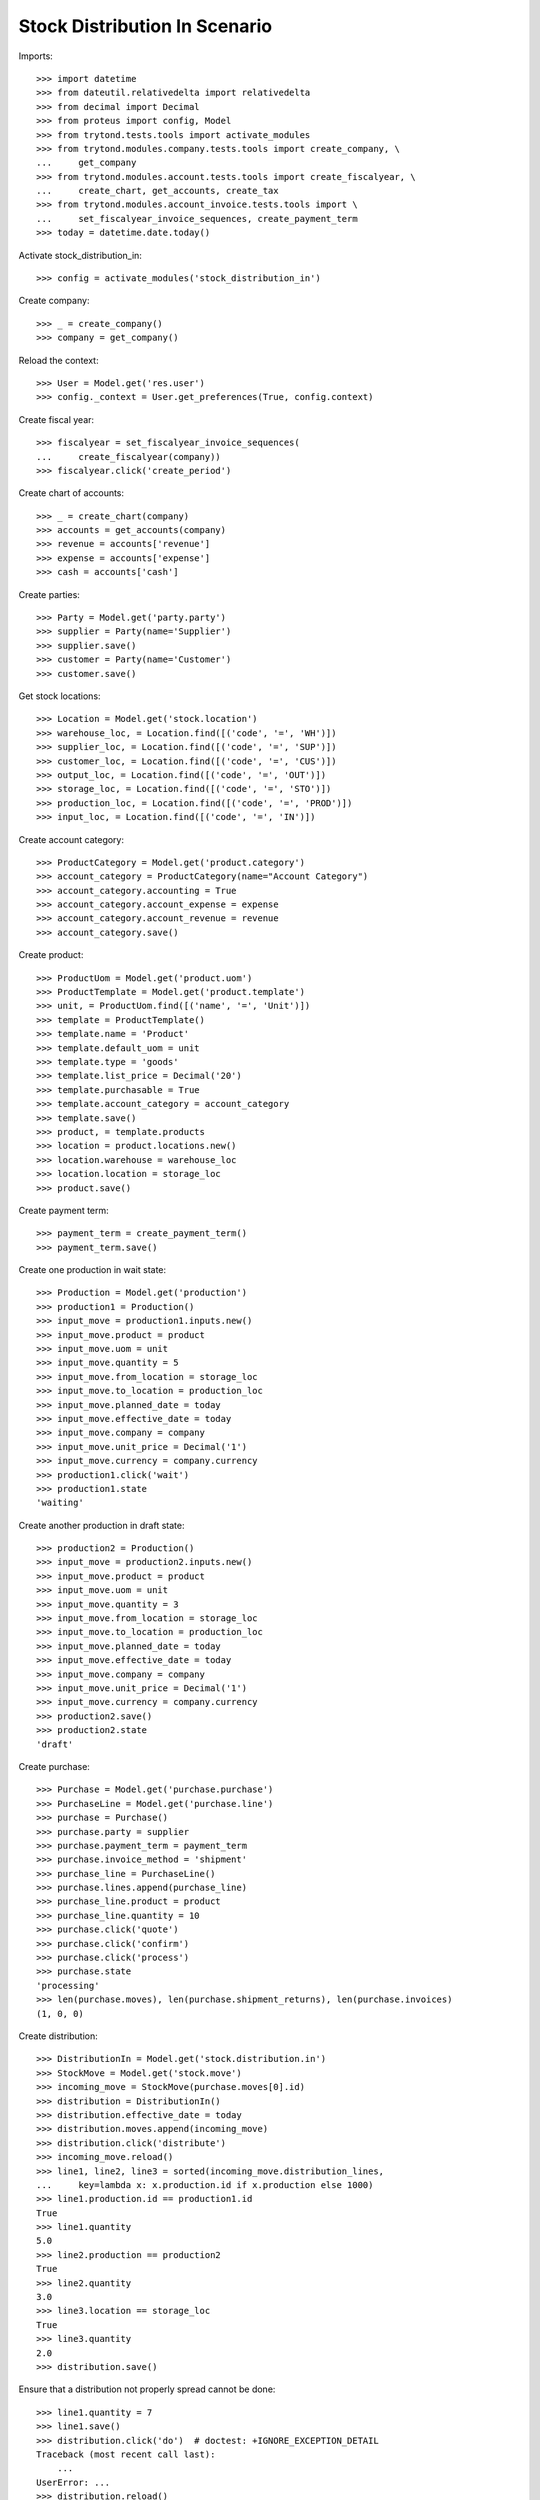 ==============================
Stock Distribution In Scenario
==============================

Imports::

    >>> import datetime
    >>> from dateutil.relativedelta import relativedelta
    >>> from decimal import Decimal
    >>> from proteus import config, Model
    >>> from trytond.tests.tools import activate_modules
    >>> from trytond.modules.company.tests.tools import create_company, \
    ...     get_company
    >>> from trytond.modules.account.tests.tools import create_fiscalyear, \
    ...     create_chart, get_accounts, create_tax
    >>> from trytond.modules.account_invoice.tests.tools import \
    ...     set_fiscalyear_invoice_sequences, create_payment_term
    >>> today = datetime.date.today()

Activate stock_distribution_in::

    >>> config = activate_modules('stock_distribution_in')

Create company::

    >>> _ = create_company()
    >>> company = get_company()

Reload the context::

    >>> User = Model.get('res.user')
    >>> config._context = User.get_preferences(True, config.context)

Create fiscal year::

    >>> fiscalyear = set_fiscalyear_invoice_sequences(
    ...     create_fiscalyear(company))
    >>> fiscalyear.click('create_period')

Create chart of accounts::

    >>> _ = create_chart(company)
    >>> accounts = get_accounts(company)
    >>> revenue = accounts['revenue']
    >>> expense = accounts['expense']
    >>> cash = accounts['cash']

Create parties::

    >>> Party = Model.get('party.party')
    >>> supplier = Party(name='Supplier')
    >>> supplier.save()
    >>> customer = Party(name='Customer')
    >>> customer.save()

Get stock locations::

    >>> Location = Model.get('stock.location')
    >>> warehouse_loc, = Location.find([('code', '=', 'WH')])
    >>> supplier_loc, = Location.find([('code', '=', 'SUP')])
    >>> customer_loc, = Location.find([('code', '=', 'CUS')])
    >>> output_loc, = Location.find([('code', '=', 'OUT')])
    >>> storage_loc, = Location.find([('code', '=', 'STO')])
    >>> production_loc, = Location.find([('code', '=', 'PROD')])
    >>> input_loc, = Location.find([('code', '=', 'IN')])

Create account category::

    >>> ProductCategory = Model.get('product.category')
    >>> account_category = ProductCategory(name="Account Category")
    >>> account_category.accounting = True
    >>> account_category.account_expense = expense
    >>> account_category.account_revenue = revenue
    >>> account_category.save()

Create product::

    >>> ProductUom = Model.get('product.uom')
    >>> ProductTemplate = Model.get('product.template')
    >>> unit, = ProductUom.find([('name', '=', 'Unit')])
    >>> template = ProductTemplate()
    >>> template.name = 'Product'
    >>> template.default_uom = unit
    >>> template.type = 'goods'
    >>> template.list_price = Decimal('20')
    >>> template.purchasable = True
    >>> template.account_category = account_category
    >>> template.save()
    >>> product, = template.products
    >>> location = product.locations.new()
    >>> location.warehouse = warehouse_loc
    >>> location.location = storage_loc
    >>> product.save()

Create payment term::

    >>> payment_term = create_payment_term()
    >>> payment_term.save()

Create one production in wait state::

    >>> Production = Model.get('production')
    >>> production1 = Production()
    >>> input_move = production1.inputs.new()
    >>> input_move.product = product
    >>> input_move.uom = unit
    >>> input_move.quantity = 5
    >>> input_move.from_location = storage_loc
    >>> input_move.to_location = production_loc
    >>> input_move.planned_date = today
    >>> input_move.effective_date = today
    >>> input_move.company = company
    >>> input_move.unit_price = Decimal('1')
    >>> input_move.currency = company.currency
    >>> production1.click('wait')
    >>> production1.state
    'waiting'

Create another production in draft state::

    >>> production2 = Production()
    >>> input_move = production2.inputs.new()
    >>> input_move.product = product
    >>> input_move.uom = unit
    >>> input_move.quantity = 3
    >>> input_move.from_location = storage_loc
    >>> input_move.to_location = production_loc
    >>> input_move.planned_date = today
    >>> input_move.effective_date = today
    >>> input_move.company = company
    >>> input_move.unit_price = Decimal('1')
    >>> input_move.currency = company.currency
    >>> production2.save()
    >>> production2.state
    'draft'

Create purchase::

    >>> Purchase = Model.get('purchase.purchase')
    >>> PurchaseLine = Model.get('purchase.line')
    >>> purchase = Purchase()
    >>> purchase.party = supplier
    >>> purchase.payment_term = payment_term
    >>> purchase.invoice_method = 'shipment'
    >>> purchase_line = PurchaseLine()
    >>> purchase.lines.append(purchase_line)
    >>> purchase_line.product = product
    >>> purchase_line.quantity = 10
    >>> purchase.click('quote')
    >>> purchase.click('confirm')
    >>> purchase.click('process')
    >>> purchase.state
    'processing'
    >>> len(purchase.moves), len(purchase.shipment_returns), len(purchase.invoices)
    (1, 0, 0)

Create distribution::

    >>> DistributionIn = Model.get('stock.distribution.in')
    >>> StockMove = Model.get('stock.move')
    >>> incoming_move = StockMove(purchase.moves[0].id)
    >>> distribution = DistributionIn()
    >>> distribution.effective_date = today
    >>> distribution.moves.append(incoming_move)
    >>> distribution.click('distribute')
    >>> incoming_move.reload()
    >>> line1, line2, line3 = sorted(incoming_move.distribution_lines,
    ...     key=lambda x: x.production.id if x.production else 1000)
    >>> line1.production.id == production1.id
    True
    >>> line1.quantity
    5.0
    >>> line2.production == production2
    True
    >>> line2.quantity
    3.0
    >>> line3.location == storage_loc
    True
    >>> line3.quantity
    2.0
    >>> distribution.save()

Ensure that a distribution not properly spread cannot be done::

    >>> line1.quantity = 7
    >>> line1.save()
    >>> distribution.click('do')  # doctest: +IGNORE_EXCEPTION_DETAIL
    Traceback (most recent call last):
        ...
    UserError: ...
    >>> distribution.reload()
    >>> distribution.state
    'draft'

Ensure that unlinking a move from the distribution automatically removes its
distribution lines::

    >>> distribution.click('distribute')
    >>> incoming_move.reload()
    >>> incoming_move.distribution_lines != []
    True
    >>> incoming_move.distribution = None
    >>> incoming_move.save()
    >>> incoming_move.distribution_lines
    []
    >>> incoming_move = StockMove(incoming_move.id)
    >>> distribution.moves.append(incoming_move)
    >>> distribution.click('distribute')

Ensure that a distribution cannot be done if there is enough stock::

    >>> move = StockMove()
    >>> move.product = product
    >>> move.from_location = input_loc
    >>> move.to_location = storage_loc
    >>> move.quantity = 5
    >>> move.click('do')
    >>> distribution.click('do')  # doctest: +IGNORE_EXCEPTION_DETAIL
    Traceback (most recent call last):
        ...
    UserError: ...
    >>> move = StockMove()
    >>> move.product = product
    >>> move.from_location = storage_loc
    >>> move.to_location = input_loc
    >>> move.quantity = 5
    >>> move.click('do')

Check that when the distribution is done, everything is correct::

    >>> distribution.click('do')
    >>> distribution.state
    'done'
    >>> distribution.reload()
    >>> incoming_move.reload()
    >>> incoming_move.state
    'done'
    >>> incoming_move.quantity
    8.0
    >>> line1, line2 = incoming_move.distribution_lines
    >>> line1.quantity + line2.quantity
    8.0
    >>> move1, move2 = distribution.moves
    >>> move1.quantity + move2.quantity
    10.0
    >>> move1.state
    'done'
    >>> move1.quantity == sum([x.quantity for x in move1.distribution_lines])
    True
    >>> move2.state
    'done'
    >>> move2.quantity == sum([x.quantity for x in move2.distribution_lines])
    True

Check invoice lines exist::

    >>> purchase.reload()
    >>> purchase.shipment_state
    'received'
    >>> len(purchase.invoices)
    1

Check both productions have been reserved::

    >>> production1.reload()
    >>> production1.state
    'assigned'
    >>> production1.inputs[0].state
    u'done'
    >>> production2.reload()
    >>> production2.state
    'assigned'
    >>> production2.inputs[0].state
    u'done'
